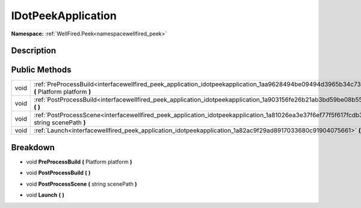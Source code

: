 .. _interfacewellfired_peek_application_idotpeekapplication:

IDotPeekApplication
====================

**Namespace:** :ref:`WellFired.Peek<namespacewellfired_peek>`

Description
------------



Public Methods
---------------

+-------------+---------------------------------------------------------------------------------------------------------------------------------------------------+
|void         |:ref:`PreProcessBuild<interfacewellfired_peek_application_idotpeekapplication_1aa9628494be09494d3965b34c73ad27d3>` **(** Platform platform **)**   |
+-------------+---------------------------------------------------------------------------------------------------------------------------------------------------+
|void         |:ref:`PostProcessBuild<interfacewellfired_peek_application_idotpeekapplication_1a903156fe26b21ab3bd59be08b5530ca4>` **(**  **)**                   |
+-------------+---------------------------------------------------------------------------------------------------------------------------------------------------+
|void         |:ref:`PostProcessScene<interfacewellfired_peek_application_idotpeekapplication_1a81026ea3e37f6ef77f5f617fcdb3783d>` **(** string scenePath **)**   |
+-------------+---------------------------------------------------------------------------------------------------------------------------------------------------+
|void         |:ref:`Launch<interfacewellfired_peek_application_idotpeekapplication_1a82ac9f29ad8917033680c91904075661>` **(**  **)**                             |
+-------------+---------------------------------------------------------------------------------------------------------------------------------------------------+

Breakdown
----------

.. _interfacewellfired_peek_application_idotpeekapplication_1aa9628494be09494d3965b34c73ad27d3:

- void **PreProcessBuild** **(** Platform platform **)**

.. _interfacewellfired_peek_application_idotpeekapplication_1a903156fe26b21ab3bd59be08b5530ca4:

- void **PostProcessBuild** **(**  **)**

.. _interfacewellfired_peek_application_idotpeekapplication_1a81026ea3e37f6ef77f5f617fcdb3783d:

- void **PostProcessScene** **(** string scenePath **)**

.. _interfacewellfired_peek_application_idotpeekapplication_1a82ac9f29ad8917033680c91904075661:

- void **Launch** **(**  **)**

